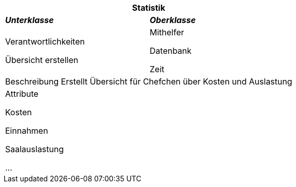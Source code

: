 
[options="header"]
|===
2+|*Statistik*
|*_Unterklasse_*       |*_Oberklasse_*
|Verantwortlichkeiten

Übersicht erstellen

|Mithelfer

Datenbank

Zeit

2+|Beschreibung
Erstellt Übersicht für Chefchen über Kosten und Auslastung

2+|Attribute

Kosten

Einnahmen

Saalauslastung

...
|===
